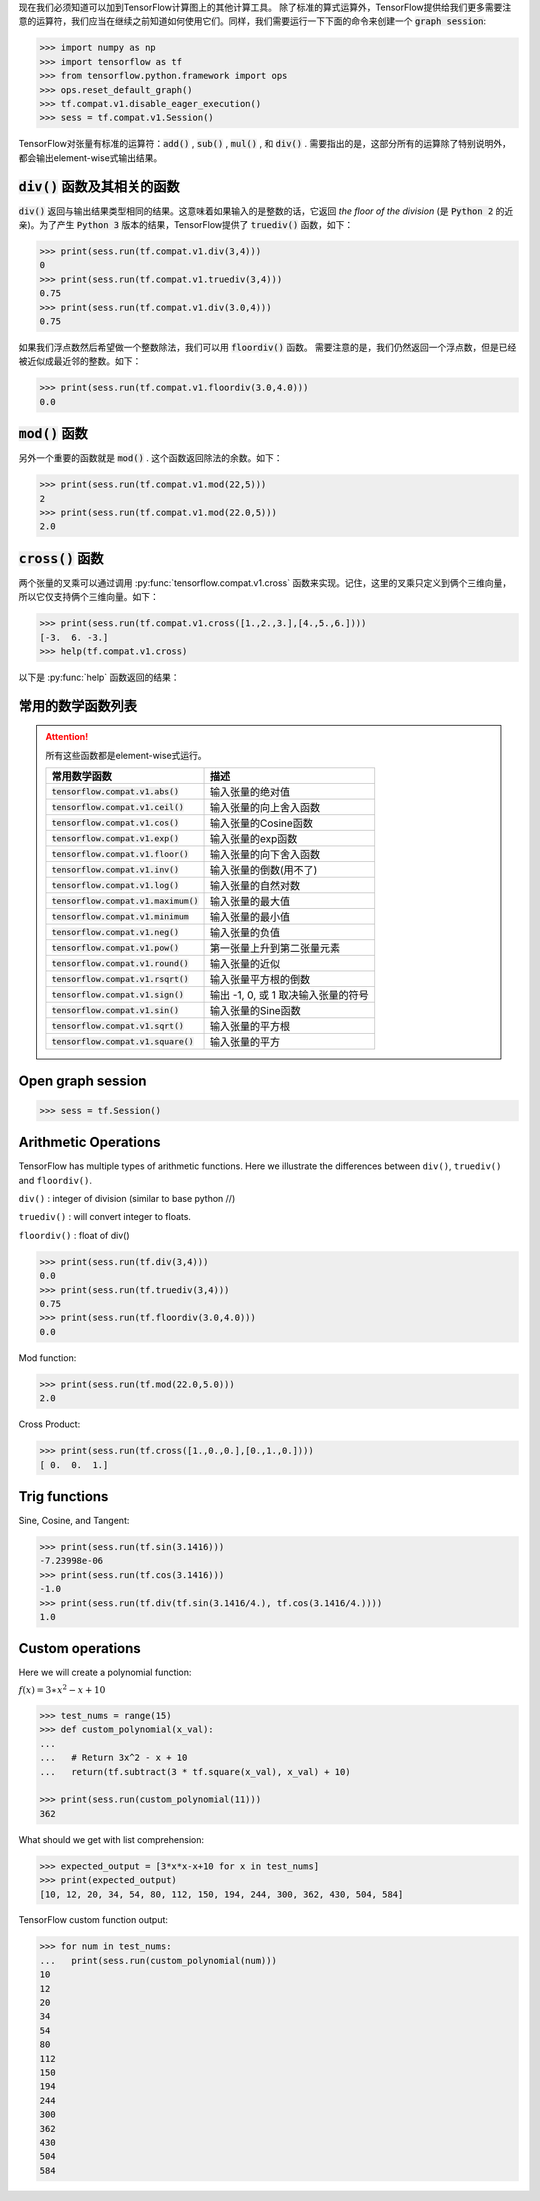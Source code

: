 现在我们必须知道可以加到TensorFlow计算图上的其他计算工具。
除了标准的算式运算外，TensorFlow提供给我们更多需要注意的运算符，我们应当在继续之前知道如何使用它们。同样，我们需要运行一下下面的命令来创建一个 :code:`graph session`:

.. code:: python

  >>> import numpy as np
  >>> import tensorflow as tf
  >>> from tensorflow.python.framework import ops
  >>> ops.reset_default_graph()
  >>> tf.compat.v1.disable_eager_execution()
  >>> sess = tf.compat.v1.Session()

TensorFlow对张量有标准的运算符：:code:`add()` , :code:`sub()` , :code:`mul()` , 和 :code:`div()` . 需要指出的是，这部分所有的运算除了特别说明外，都会输出element-wise式输出结果。

:code:`div()` 函数及其相关的函数
------------------------------

:code:`div()` 返回与输出结果类型相同的结果。这意味着如果输入的是整数的话，它返回 :emphasis:`the floor of the division` (是 :code:`Python 2` 的近亲)。为了产生 :code:`Python 3` 版本的结果，TensorFlow提供了 :code:`truediv()` 函数，如下：

.. code:: python
  
  >>> print(sess.run(tf.compat.v1.div(3,4)))
  0
  >>> print(sess.run(tf.compat.v1.truediv(3,4)))
  0.75
  >>> print(sess.run(tf.compat.v1.div(3.0,4)))
  0.75
  
如果我们浮点数然后希望做一个整数除法，我们可以用 :code:`floordiv()` 函数。 需要注意的是，我们仍然返回一个浮点数，但是已经被近似成最近邻的整数。如下：

.. code:: python
  
  >>> print(sess.run(tf.compat.v1.floordiv(3.0,4.0)))
  0.0


:code:`mod()` 函数
------------------------------

另外一个重要的函数就是 :code:`mod()` . 这个函数返回除法的余数。如下：

.. code:: python
    
   >>> print(sess.run(tf.compat.v1.mod(22,5)))
   2
   >>> print(sess.run(tf.compat.v1.mod(22.0,5)))
   2.0

:code:`cross()` 函数
------------------------------

两个张量的叉乘可以通过调用 :py:func:`tensorflow.compat.v1.cross` 函数来实现。记住，这里的叉乘只定义到俩个三维向量，所以它仅支持俩个三维向量。如下：

.. code:: python
  
   >>> print(sess.run(tf.compat.v1.cross([1.,2.,3.],[4.,5.,6.])))
   [-3.  6. -3.]
   >>> help(tf.compat.v1.cross)

以下是 :py:func:`help` 函数返回的结果：

.. py:function:: cross(a, b, name=None)

   Compute the pairwise cross product.
   
   `a` and `b` must be the same shape; they can either be simple 3-element vectors, or any shape where the innermost dimension is 3. In the latter case, each pair of corresponding 3-element vectors is cross-multiplied independently.

   :param a: Must be one of the following types: `float32`, `float64`, `int32`, `uint8`, `int16`, `int8`, `int64`, `bfloat16`, `uint16`, `half`, `uint32`, `uint64`. A tensor containing 3-element vectors.
   :type a: Tensor
   :param b: Must have the same type as `a`. 
   :type b: Tensor
   :param name: A name for the operation (optional).
   :rtype: Tensor 
   :returns: Has the same type as `a`.
   
常用的数学函数列表
---------------

.. attention:: 所有这些函数都是element-wise式运行。

     +--------------------------------------------+---------------------------------------+
     | 常用数学函数                               | 描述                                  |
     +============================================+=======================================+
     | :code:`tensorflow.compat.v1.abs()`         | 输入张量的绝对值                      |
     +--------------------------------------------+---------------------------------------+
     | :code:`tensorflow.compat.v1.ceil()`        | 输入张量的向上舍入函数                |
     +--------------------------------------------+---------------------------------------+
     | :code:`tensorflow.compat.v1.cos()`         | 输入张量的Cosine函数                  |
     +--------------------------------------------+---------------------------------------+
     | :code:`tensorflow.compat.v1.exp()`         | 输入张量的exp函数                     |
     +--------------------------------------------+---------------------------------------+
     | :code:`tensorflow.compat.v1.floor()`       | 输入张量的向下舍入函数                |
     +--------------------------------------------+---------------------------------------+
     | :code:`tensorflow.compat.v1.inv()`         | 输入张量的倒数(用不了)                |
     +--------------------------------------------+---------------------------------------+
     | :code:`tensorflow.compat.v1.log()`         | 输入张量的自然对数                    |
     +--------------------------------------------+---------------------------------------+
     | :code:`tensorflow.compat.v1.maximum()`     | 输入张量的最大值                      |
     +--------------------------------------------+---------------------------------------+
     | :code:`tensorflow.compat.v1.minimum`       | 输入张量的最小值                      |
     +--------------------------------------------+---------------------------------------+
     | :code:`tensorflow.compat.v1.neg()`         | 输入张量的负值                        |
     +--------------------------------------------+---------------------------------------+
     | :code:`tensorflow.compat.v1.pow()`         | 第一张量上升到第二张量元素            |
     +--------------------------------------------+---------------------------------------+
     | :code:`tensorflow.compat.v1.round()`       | 输入张量的近似                        |
     +--------------------------------------------+---------------------------------------+
     | :code:`tensorflow.compat.v1.rsqrt()`       | 输入张量平方根的倒数                  |
     +--------------------------------------------+---------------------------------------+
     | :code:`tensorflow.compat.v1.sign()`        | 输出 -1, 0, 或 1 取决输入张量的符号   |
     +--------------------------------------------+---------------------------------------+
     | :code:`tensorflow.compat.v1.sin()`         | 输入张量的Sine函数                    |
     +--------------------------------------------+---------------------------------------+
     | :code:`tensorflow.compat.v1.sqrt()`        | 输入张量的平方根                      |
     +--------------------------------------------+---------------------------------------+
     | :code:`tensorflow.compat.v1.square()`      | 输入张量的平方                        |
     +--------------------------------------------+---------------------------------------+

Open graph session
------------------

.. code:: python

  >>> sess = tf.Session()
  
Arithmetic Operations
---------------------
TensorFlow has multiple types of arithmetic functions. Here we illustrate the differences
between ``div()``, ``truediv()`` and ``floordiv()``.

``div()`` : integer of division (similar to base python //)

``truediv()`` : will convert integer to floats.

``floordiv()`` : float of div()

.. code:: python

  >>> print(sess.run(tf.div(3,4)))
  0.0
  >>> print(sess.run(tf.truediv(3,4)))
  0.75
  >>> print(sess.run(tf.floordiv(3.0,4.0)))
  0.0
  
Mod function:

.. code:: python

  >>> print(sess.run(tf.mod(22.0,5.0)))
  2.0

Cross Product:

.. code:: python

  >>> print(sess.run(tf.cross([1.,0.,0.],[0.,1.,0.])))
  [ 0.  0.  1.]
  
Trig functions
---------------

Sine, Cosine, and Tangent:

.. code:: python

  >>> print(sess.run(tf.sin(3.1416)))
  -7.23998e-06
  >>> print(sess.run(tf.cos(3.1416)))
  -1.0
  >>> print(sess.run(tf.div(tf.sin(3.1416/4.), tf.cos(3.1416/4.))))
  1.0
    
Custom operations
------------------

Here we will create a polynomial function:

:math:`f(x) = 3 \ast x^2-x+10`

.. code:: python

  >>> test_nums = range(15)
  >>> def custom_polynomial(x_val):
  ...      
  ...   # Return 3x^2 - x + 10
  ...   return(tf.subtract(3 * tf.square(x_val), x_val) + 10)

  >>> print(sess.run(custom_polynomial(11)))
  362
  
What should we get with list comprehension:

.. code:: python
  
  >>> expected_output = [3*x*x-x+10 for x in test_nums]
  >>> print(expected_output)
  [10, 12, 20, 34, 54, 80, 112, 150, 194, 244, 300, 362, 430, 504, 584]
  
TensorFlow custom function output:

.. code:: python

  >>> for num in test_nums:
  ...   print(sess.run(custom_polynomial(num)))
  10
  12
  20
  34
  54
  80
  112
  150
  194
  244
  300
  362
  430
  504
  584
